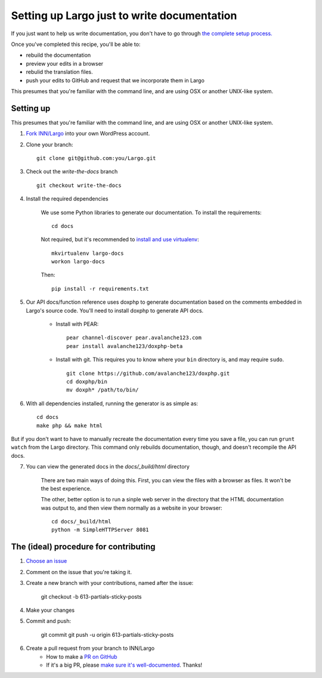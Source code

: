 Setting up Largo just to write documentation
============================================

If you just want to help us write documentation, you don't have to go through `the complete setup process. <setup.html>`_

Once you've completed this recipe, you'll be able to:

- rebuild the documentation
- preview your edits in a browser
- rebulid the translation files.
- push your edits to GitHub and request that we incorporate them in Largo

This presumes that you're familiar with the command line, and are using OSX or another UNIX-like system.

Setting up
----------

This presumes that you're familiar with the command line, and are using OSX or another UNIX-like system.

1. `Fork INN/Largo <https://github.com/INN/Largo#fork-destination-box>`_ into your own WordPress account.
2. Clone your branch: ::

	git clone git@github.com:you/Largo.git

3. Check out the `write-the-docs` branch ::

	git checkout write-the-docs

4. Install the required dependencies

	We use some Python libraries to generate our documentation. To install the requirements: ::

		cd docs

	Not required, but it's recommended to `install and use virtualenv <https://jamie.curle.io/blog/installing-pip-virtualenv-and-virtualenvwrapper-on-os-x/>`_: ::

		mkvirtualenv largo-docs
		workon largo-docs

	Then: ::

		pip install -r requirements.txt

5. Our API docs/function reference uses doxphp to generate documentation based on the comments embedded in Largo's source code. You'll need to install doxphp to generate API docs.

	- Install with PEAR: ::

		pear channel-discover pear.avalanche123.com
		pear install avalanche123/doxphp-beta

	- Install with git. This requires you to know where your ``bin`` directory is, and may require ``sudo``. ::

		git clone https://github.com/avalanche123/doxphp.git
		cd doxphp/bin
		mv doxph* /path/to/bin/

6. With all dependencies installed, running the generator is as simple as: ::

		cd docs
		make php && make html


But if you don't want to have to manually recreate the documentation every time you save a file, you can run ``grunt watch`` from the Largo directory. This command only rebuilds documentation, though, and doesn't recompile the API docs.

7. You can view the generated docs in the `docs/_build/html` directory

	There are two main ways of doing this. First, you can view the files with a browser as files. It won't be the best experience. 

	The other, better option is to run a sinple web server in the directory that the HTML documentation was output to, and then view them normally as a website in your browser: ::

		cd docs/_build/html
		python -m SimpleHTTPServer 8081


The (ideal) procedure for contributing
--------------------------------------

1. `Choose an issue <https://github.com/INN/Largo/milestones/Write%20The%20Docs>`_
2. Comment on the issue that you're taking it.
3. Create a new branch with your contributions, named after the issue:

	git checkout -b 613-partials-sticky-posts

4. Make your changes
5. Commit and push:

	git commit
	git push -u origin 613-partials-sticky-posts

6. Create a pull request from your branch to INN/Largo
    - How to make a `PR on GitHub <https://help.github.com/articles/creating-a-pull-request/>`_
    - If it's a big PR, please `make sure it's well-documented </how-to-work-with-us/pull-requests.md>`_. Thanks!

